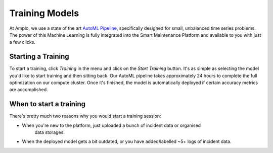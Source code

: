 Training Models
===============

At Amplo, we use a state of the art `AutoML Pipeline <https://github.com/Amplo-GmbH/AutoML>`_, 
specifically designed for small, unbalanced time series problems.
The power of this Machine Learning is fully integrated into the Smart Maintenance Platform and 
available to you with just a few clicks. 

.. image:: ../../images/Training.png
    :width: 600
    :alt: Training.png


Starting a Training 
-------------------
To start a training, click `Training` in the menu and click on the `Start Training` button. 
It's as simple as selecting the model you'd like to start training and then sitting back. 
Our AutoML pipeline takes approximately 24 hours to complete the full optimization on our 
compute cluster. Once it's finished, the model is automatically deployed if certain accuracy
metrics are accomplished. 

When to start a training
------------------------
There's pretty much two reasons why you would start a training session:

- When you're new to the platform, just uploaded a bunch of incident data or organised
    data storages. 
- When the deployed model gets a bit outdated, or you have added/labelled ~5+ logs of incident data.



